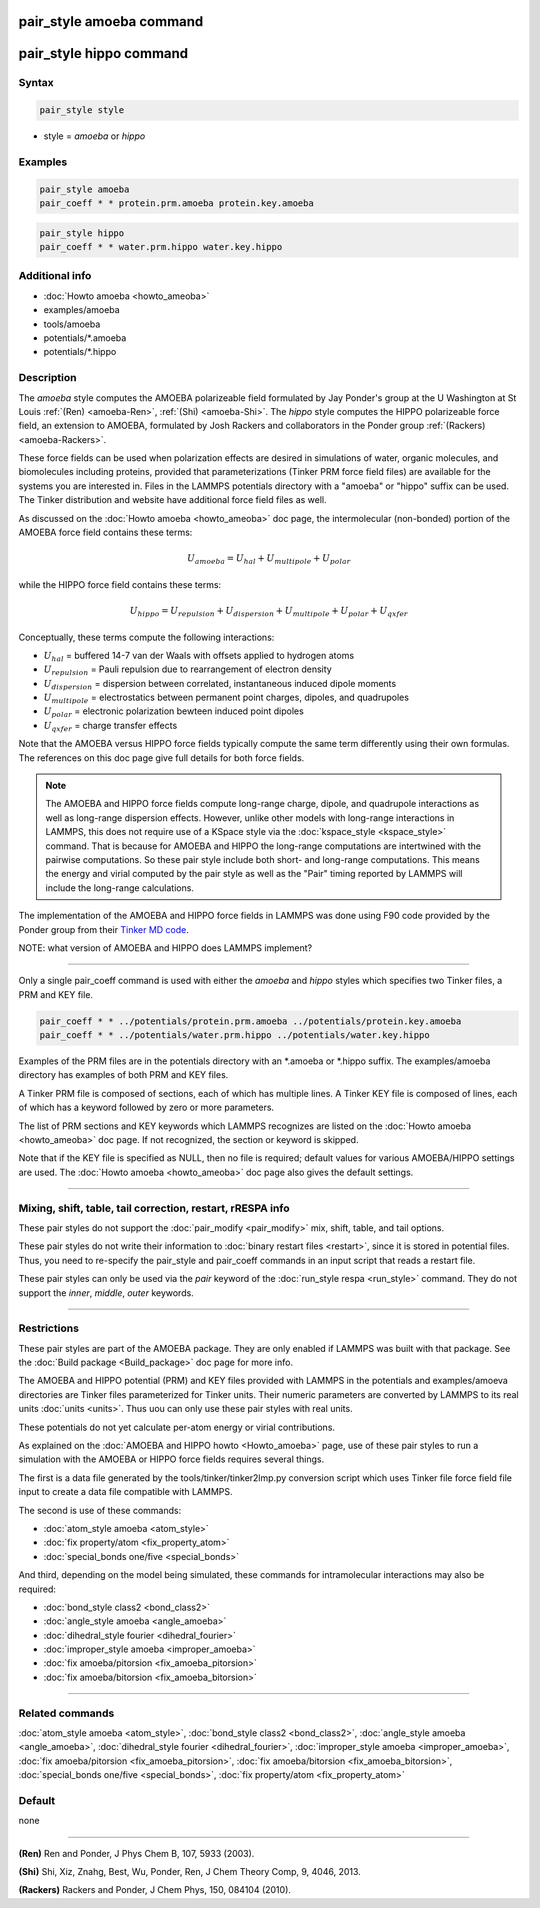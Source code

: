 .. index:: pair_style amoeba
.. index:: pair_style hippo

pair_style amoeba command
=========================

pair_style hippo command
========================

Syntax
""""""

.. code-block:: LAMMPS

   pair_style style

* style = *amoeba* or *hippo*

Examples
""""""""

.. code-block:: LAMMPS

   pair_style amoeba
   pair_coeff * * protein.prm.amoeba protein.key.amoeba

.. code-block:: LAMMPS

   pair_style hippo
   pair_coeff * * water.prm.hippo water.key.hippo


Additional info
"""""""""""""""

* :doc:`Howto amoeba <howto_ameoba>`
* examples/amoeba
* tools/amoeba
* potentials/\*.amoeba
* potentials/\*.hippo

Description
"""""""""""

The *amoeba* style computes the AMOEBA polarizeable field formulated
by Jay Ponder's group at the U Washington at St Louis :ref:`(Ren)
<amoeba-Ren>`, :ref:`(Shi) <amoeba-Shi>`.  The *hippo* style computes
the HIPPO polarizeable force field, an extension to AMOEBA, formulated
by Josh Rackers and collaborators in the Ponder group :ref:`(Rackers)
<amoeba-Rackers>`.

These force fields can be used when polarization effects are desired
in simulations of water, organic molecules, and biomolecules including
proteins, provided that parameterizations (Tinker PRM force field
files) are available for the systems you are interested in.  Files in
the LAMMPS potentials directory with a "amoeba" or "hippo" suffix can
be used.  The Tinker distribution and website have additional force
field files as well.

As discussed on the :doc:`Howto amoeba <howto_ameoba>` doc page, the
intermolecular (non-bonded) portion of the AMOEBA force field contains
these terms:

.. math::

   U_{amoeba} = U_{hal} + U_{multipole} + U_{polar}

while the HIPPO force field contains these terms:

.. math::

   U_{hippo} = U_{repulsion} + U_{dispersion} + U_{multipole} + U_{polar} + U_{qxfer}

Conceptually, these terms compute the following interactions:

* :math:`U_{hal}` = buffered 14-7 van der Waals with offsets applied to hydrogen atoms
* :math:`U_{repulsion}` = Pauli repulsion due to rearrangement of electron density
* :math:`U_{dispersion}` = dispersion between correlated, instantaneous induced dipole moments
* :math:`U_{multipole}` = electrostatics between permanent point charges, dipoles, and quadrupoles
* :math:`U_{polar}` = electronic polarization bewteen induced point dipoles
* :math:`U_{qxfer}` = charge transfer effects

Note that the AMOEBA versus HIPPO force fields typically compute the
same term differently using their own formulas.  The references on
this doc page give full details for both force fields.

.. note::

  The AMOEBA and HIPPO force fields compute long-range charge, dipole,
  and quadrupole interactions as well as long-range dispersion
  effects.  However, unlike other models with long-range interactions
  in LAMMPS, this does not require use of a KSpace style via the
  :doc:`kspace_style <kspace_style>` command.  That is because for
  AMOEBA and HIPPO the long-range computations are intertwined with
  the pairwise computations.  So these pair style include both short-
  and long-range computations.  This means the energy and virial
  computed by the pair style as well as the "Pair" timing reported by
  LAMMPS will include the long-range calculations.

The implementation of the AMOEBA and HIPPO force fields in LAMMPS was
done using F90 code provided by the Ponder group from their `Tinker MD
code <https://dasher.wustl.edu/tinker/>`_.

NOTE: what version of AMOEBA and HIPPO does LAMMPS implement?

----------

Only a single pair_coeff command is used with either the *amoeba* and
*hippo* styles which specifies two Tinker files, a PRM and KEY file.

.. code-block:: LAMMPS

   pair_coeff * * ../potentials/protein.prm.amoeba ../potentials/protein.key.amoeba
   pair_coeff * * ../potentials/water.prm.hippo ../potentials/water.key.hippo

Examples of the PRM files are in the potentials directory with an
\*.amoeba or \*.hippo suffix.  The examples/amoeba directory has
examples of both PRM and KEY files.

A Tinker PRM file is composed of sections, each of which has multiple
lines.  A Tinker KEY file is composed of lines, each of which has a
keyword followed by zero or more parameters.

The list of PRM sections and KEY keywords which LAMMPS recognizes are
listed on the :doc:`Howto amoeba <howto_ameoba>` doc page.  If not
recognized, the section or keyword is skipped.

Note that if the KEY file is specified as NULL, then no file is
required; default values for various AMOEBA/HIPPO settings are used.
The :doc:`Howto amoeba <howto_ameoba>` doc page also gives the default
settings.

----------

Mixing, shift, table, tail correction, restart, rRESPA info
"""""""""""""""""""""""""""""""""""""""""""""""""""""""""""

These pair styles do not support the :doc:`pair_modify <pair_modify>`
mix, shift, table, and tail options.

These pair styles do not write their information to :doc:`binary
restart files <restart>`, since it is stored in potential files.
Thus, you need to re-specify the pair_style and pair_coeff commands in
an input script that reads a restart file.

These pair styles can only be used via the *pair* keyword of the
:doc:`run_style respa <run_style>` command.  They do not support the
*inner*\ , *middle*\ , *outer* keywords.

----------

Restrictions
""""""""""""

These pair styles are part of the AMOEBA package.  They are only
enabled if LAMMPS was built with that package.  See the :doc:`Build
package <Build_package>` doc page for more info.

The AMOEBA and HIPPO potential (PRM) and KEY files provided with
LAMMPS in the potentials and examples/amoeva directories are Tinker
files parameterized for Tinker units.  Their numeric parameters are
converted by LAMMPS to its real units :doc:`units <units>`.  Thus uou
can only use these pair styles with real units.

These potentials do not yet calculate per-atom energy or virial
contributions.

As explained on the :doc:`AMOEBA and HIPPO howto <Howto_amoeba>` page,
use of these pair styles to run a simulation with the AMOEBA or HIPPO
force fields requires several things.

The first is a data file generated by the tools/tinker/tinker2lmp.py
conversion script which uses Tinker file force field file input to
create a data file compatible with LAMMPS.

The second is use of these commands:

* :doc:`atom_style amoeba <atom_style>`
* :doc:`fix property/atom <fix_property_atom>`
* :doc:`special_bonds one/five <special_bonds>`

And third, depending on the model being simulated, these
commands for intramolecular interactions may also be required:

* :doc:`bond_style class2 <bond_class2>`
* :doc:`angle_style amoeba <angle_amoeba>`
* :doc:`dihedral_style fourier <dihedral_fourier>`
* :doc:`improper_style amoeba <improper_amoeba>`
* :doc:`fix amoeba/pitorsion <fix_amoeba_pitorsion>`
* :doc:`fix amoeba/bitorsion <fix_amoeba_bitorsion>`

----------

Related commands
""""""""""""""""

:doc:`atom_style amoeba <atom_style>`,
:doc:`bond_style class2 <bond_class2>`,
:doc:`angle_style amoeba <angle_amoeba>`,
:doc:`dihedral_style fourier <dihedral_fourier>`,
:doc:`improper_style amoeba <improper_amoeba>`,
:doc:`fix amoeba/pitorsion <fix_amoeba_pitorsion>`,
:doc:`fix amoeba/bitorsion <fix_amoeba_bitorsion>`,
:doc:`special_bonds one/five <special_bonds>`,
:doc:`fix property/atom <fix_property_atom>`

Default
"""""""

none

----------

.. _amoeba-Ren:

**(Ren)** Ren and Ponder, J Phys Chem B, 107, 5933 (2003).

.. _amoeba-Shi:

**(Shi)** Shi, Xiz, Znahg, Best, Wu, Ponder, Ren, J Chem Theory Comp, 9, 4046, 2013.

.. _amoeba-Rackers:

**(Rackers)** Rackers and Ponder, J Chem Phys, 150, 084104 (2010).
